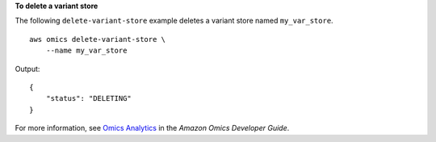 **To delete a variant store**

The following ``delete-variant-store`` example deletes a variant store named ``my_var_store``. ::

    aws omics delete-variant-store \
        --name my_var_store

Output::

    {
        "status": "DELETING"
    }

For more information, see `Omics Analytics <https://docs.aws.amazon.com/omics/latest/dev/omics-analytics.html>`__ in the *Amazon Omics Developer Guide*.
